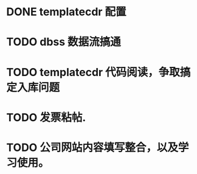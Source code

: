 * DONE templatecdr 配置 
  CLOSED: [2014-12-08 一 01:14]
* TODO dbss 数据流搞通

* TODO templatecdr 代码阅读，争取搞定入库问题
* TODO 发票粘帖.
* TODO 公司网站内容填写整合，以及学习使用。


